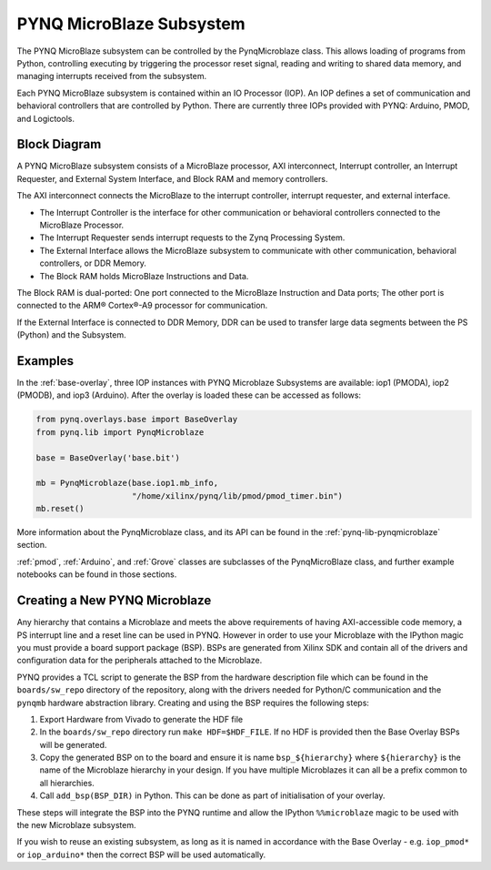 .. _pynq-microblaze-subsystem:

PYNQ MicroBlaze Subsystem
=========================

The PYNQ MicroBlaze subsystem can be controlled by the PynqMicroblaze class. This
allows loading of programs from Python, controlling executing by triggering the
processor reset signal, reading and writing to shared data memory, and managing
interrupts received from the subsystem.

Each PYNQ MicroBlaze subsystem is contained within an IO Processor (IOP). An IOP
defines a set of communication and behavioral controllers that are controlled by
Python. There are currently three IOPs provided with PYNQ: Arduino, PMOD, and
Logictools.

Block Diagram
-------------

A PYNQ MicroBlaze subsystem consists of a MicroBlaze processor, AXI
interconnect, Interrupt controller, an Interrupt Requester, and External System
Interface, and Block RAM and memory controllers.

The AXI interconnect connects the MicroBlaze to the interrupt controller,
interrupt requester, and external interface.

* The Interrupt Controller is the interface for other communication or
  behavioral controllers connected to the MicroBlaze Processor.
* The Interrupt Requester sends interrupt requests to the Zynq Processing System.
* The External Interface allows the MicroBlaze subsystem to communicate with
  other communication, behavioral controllers, or DDR Memory.
* The Block RAM holds MicroBlaze Instructions and Data.

The Block RAM is dual-ported: One port connected to the MicroBlaze Instruction
and Data ports; The other port is connected to the ARM® Cortex®-A9 processor for
communication.

If the External Interface is connected to DDR Memory, DDR can be used to
transfer large data segments between the PS (Python) and the Subsystem.

.. image:: ../images/mb_subsystem.png
   :align: center

Examples
--------  

In the :ref:`base-overlay`, three IOP instances with PYNQ Microblaze Subsystems
are available: iop1 (PMODA), iop2 (PMODB), and iop3 (Arduino). After the overlay
is loaded these can be accessed as follows:

.. code-block:: Python

   from pynq.overlays.base import BaseOverlay
   from pynq.lib import PynqMicroblaze

   base = BaseOverlay('base.bit')

   mb = PynqMicroblaze(base.iop1.mb_info,
                       "/home/xilinx/pynq/lib/pmod/pmod_timer.bin")
   mb.reset()

More information about the PynqMicroblaze class, and its API can be found in the
:ref:`pynq-lib-pynqmicroblaze` section.

:ref:`pmod`, :ref:`Arduino`, and :ref:`Grove` classes are subclasses of the
PynqMicroBlaze class, and further example notebooks can be found in those
sections.

Creating a New PYNQ Microblaze
------------------------------

Any hierarchy that contains a Microblaze and meets the above requirements of
having AXI-accessible code memory, a PS interrupt line and a reset line can be
used in PYNQ. However in order to use your Microblaze with the IPython magic
you must provide a board support package (BSP). BSPs are generated from Xilinx
SDK and contain all of the drivers and configuration data for the peripherals
attached to the Microblaze.

PYNQ provides a TCL script to generate the BSP from the hardware description
file which can be found in the ``boards/sw_repo`` directory of the repository,
along with the drivers needed for Python/C communication and the ``pynqmb``
hardware abstraction library. Creating and using the BSP requires the following
steps:

1. Export Hardware from Vivado to generate the HDF file

2. In the ``boards/sw_repo`` directory run ``make HDF=$HDF_FILE``. If no HDF
   is provided then the Base Overlay BSPs will be generated.

3. Copy the generated BSP on to the board and ensure it is name
   ``bsp_${hierarchy}`` where ``${hierarchy}`` is the name of the Microblaze
   hierarchy in your design. If you have multiple Microblazes it can all be a
   prefix common to all hierarchies.

4. Call ``add_bsp(BSP_DIR)`` in Python. This can be done as part of initialisation of your overlay.

These steps will integrate the BSP into the PYNQ runtime and allow the IPython
``%%microblaze`` magic to be used with the new Microblaze subsystem.

If you wish to reuse an existing subsystem, as long as it is named in
accordance with the Base Overlay - e.g. ``iop_pmod*`` or ``iop_arduino*`` then
the correct BSP will be used automatically.
